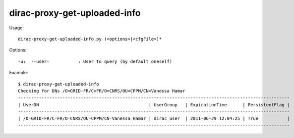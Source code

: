 ====================================
dirac-proxy-get-uploaded-info
====================================

Usage::

  dirac-proxy-get-uploaded-info.py (<options>|<cfgFile>)* 

 

Options::

  -u:  --user=           : User to query (by default oneself) 

Example::

  $ dirac-proxy-get-uploaded-info
  Checking for DNs /O=GRID-FR/C=FR/O=CNRS/OU=CPPM/CN=Vanessa Hamar
  --------------------------------------------------------------------------------------------------------
  | UserDN                                          | UserGroup   | ExpirationTime      | PersistentFlag |
  --------------------------------------------------------------------------------------------------------
  | /O=GRID-FR/C=FR/O=CNRS/OU=CPPM/CN=Vanessa Hamar | dirac_user  | 2011-06-29 12:04:25 | True           |
  --------------------------------------------------------------------------------------------------------


